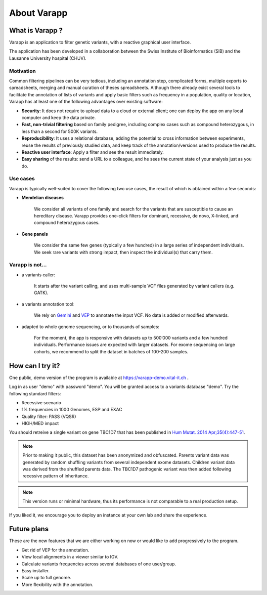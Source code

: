 
.. Non-breaking white space, to fill empty divs
.. |nbsp| unicode:: 0xA0
   :trim:


About Varapp
============

What is Varapp ?
----------------

Varapp is an application to filter genetic variants, with a reactive graphical user interface.

The application has been developed in a collaboration between the
Swiss Institute of Bioinformatics (SIB) and the Lausanne University hospital (CHUV).

.. figure:: /images/main-border.png
   :width:  100%
   :alt: Main window


Motivation
..........

Common filtering pipelines can be very tedious, including an annotation step,
complicated forms, multiple exports to spreadsheets, merging and manual curation
of theses spreadsheets.
Although there already exist several tools to facilitate the annotation of lists of variants
and apply basic filters such as frequency in a population, quality or location,
Varapp has at least one of the following advantages over existing software:

*   **Security**: It does not require to upload data to a cloud or external client;
    one can deploy the app on any local computer and keep the data private.

*   **Fast, non-trivial filtering** based on family pedigree, including complex cases
    such as compound heterozygous, in less than a second for 500K variants.

*   **Reproducibility**: It uses a relational database, adding the potential to cross information
    between experiments, reuse the results of previously studied data,
    and keep track of the annotation/versions used to produce the results.

*   **Reactive user interface**: Apply a filter and see the result immediately.

*   **Easy sharing** of the results: send a URL to a colleague, and he sees
    the current state of your analysis just as you do.

Use cases
.........

Varapp is typically well-suited to cover the following two use cases,
the result of which is obtained within a few seconds:

* **Mendelian diseases**

    We consider all variants of one family and search for the variants that are
    susceptible to cause an hereditary disease. Varapp provides one-click filters
    for dominant, recessive, de novo, X-linked, and compound heterozygous cases.

* **Gene panels**

    We consider the same few genes (typically a few hundred)
    in a large series of independent individuals. We seek rare variants with
    strong impact, then inspect the individual(s) that carry them.

Varapp is not...
................

* a variants caller:

    It starts after the variant calling, and uses multi-sample VCF files
    generated by variant callers (e.g. GATK).

* a variants annotation tool:

    We rely on `Gemini <https://gemini.readthedocs.org/en/latest/>`_
    and `VEP <http://www.ensembl.org/info/docs/tools/vep/index.html>`_
    to annotate the input VCF. No data is added or modified afterwards.

* adapted to whole genome sequencing, or to thousands of samples:

    For the moment, the app is responsive with datasets up to 500‘000 variants
    and a few hundred individuals. Performance issues are expected with larger datasets.
    For exome sequencing on large cohorts, we recommend to split the dataset in batches
    of 100-200 samples.


How can I try it?
-----------------

One public, demo version of the program is available at
`https://varapp-demo.vital-it.ch <https://varapp-demo.vital-it.ch>`_ .

Log in as user "demo" with password "demo".
You will be granted access to a variants database "demo".
Try the following standard filters:

- Recessive scenario
- 1% frequencies in 1000 Genomes, ESP and EXAC
- Quality filter: PASS (VQSR)
- HIGH/MED impact

You should retreive a single variant on gene TBC1D7 that has been published
in `Hum Mutat. 2014 Apr;35(4):447-51 <http://www.ncbi.nlm.nih.gov/pubmed/24515783>`_.

.. note::

    Prior to making it public, this dataset has been anonymized and obfuscated.
    Parents variant data was generated by random shuffling variants from several
    independent exome datasets. Children variant data was derived from the
    shuffled parents data. The TBC1D7 pathogenic variant was then added
    following recessive pattern of inheritance.

.. note::

    This version runs or minimal hardware, thus its performance is not comparable
    to a real production setup.

If you liked it, we encourage you to deploy an instance at your own lab
and share the experience.


Future plans
------------

These are the new features that we are either working on now
or would like to add progressively to the program.

- Get rid of VEP for the annotation.
- View local alignments in a viewer similar to IGV.
- Calculate variants frequencies across several databases of one user/group.
- Easy installer.
- Scale up to full genome.
- More flexibility with the annotation.

